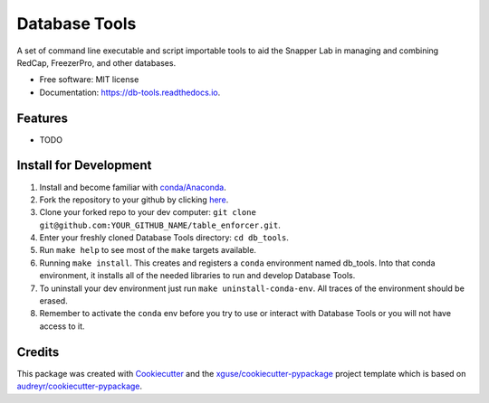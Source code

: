 ==============
Database Tools
==============


.. image:: https://img.shields.io/pypi/v/db_tools.svg
        :target: https://pypi.python.org/pypi/db_tools

.. image:: https://img.shields.io/travis/xguse/db_tools.svg
        :target: https://travis-ci.org/xguse/db_tools

.. image:: https://readthedocs.org/projects/db-tools/badge/?version=latest
        :target: https://db-tools.readthedocs.io/en/latest/?badge=latest
        :alt: Documentation Status

.. image:: https://pyup.io/repos/github/xguse/db_tools/shield.svg
     :target: https://pyup.io/repos/github/xguse/db_tools/
     :alt: Updates


A set of command line executable and script importable tools to aid the Snapper Lab in managing and combining RedCap, FreezerPro, and other databases.


* Free software: MIT license
* Documentation: https://db-tools.readthedocs.io.


Features
--------

* TODO

Install for Development
-----------------------

#. Install and become familiar with `conda/Anaconda <https://conda.io/docs/user-guide/install/index.html>`_.
#. Fork the repository to your github by clicking `here <https://github.com/xguse/table_enforcer#fork-destination-box>`_.
#. Clone your forked repo to your dev computer: ``git clone git@github.com:YOUR_GITHUB_NAME/table_enforcer.git``.
#. Enter your freshly cloned Database Tools directory: ``cd db_tools``.
#. Run ``make help`` to see most of the ``make`` targets available.
#. Running ``make install``. This creates and registers a ``conda`` environment named db_tools. Into that conda environment, it installs all of the needed libraries to run and develop Database Tools.
#. To uninstall your dev environment just run ``make uninstall-conda-env``. All traces of the environment should be erased.
#. Remember to activate the ``conda`` env before you try to use or interact with Database Tools or you will not have access to it.

Credits
---------

This package was created with Cookiecutter_ and the `xguse/cookiecutter-pypackage`_ project template which is based on `audreyr/cookiecutter-pypackage`_.

.. _Cookiecutter: https://github.com/audreyr/cookiecutter
.. _`audreyr/cookiecutter-pypackage`: https://github.com/audreyr/cookiecutter-pypackage
.. _`xguse/cookiecutter-pypackage`: https://github.com/xguse/cookiecutter-pypackage

